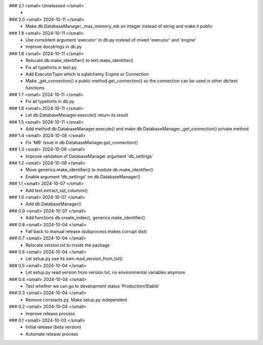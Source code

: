 ### 2.1 <small> Unreleased </small>
 -

### 2.0 <small> 2024-10-11 </small>
 - Make db.DatabaseManager._max_memory_mb an integer instead of string and make it public

### 1.9 <small> 2024-10-11 </small>
 - Use consistent argument 'executor' in db.py instead of mixed 'executor' and 'engine'
 - Improve docstrings in db.py

### 1.8 <small> 2024-10-11 </small>
 - Relocate db.make_identifier() to text.make_identifier()
 - Fix all typehints in text.py
 - Add ExecutorType which is sqlalchemy Engine or Connection
 - Make _get_connection() a public method get_connection() so the connection can be used in other db/text functions

### 1.7 <small> 2024-10-11 </small>
 - Fix all typehints in db.py

### 1.6 <small> 2024-10-11 </small>
 - Let db.DatabaseManager.execute() return its result

### 1.5 <small> 2024-10-11 </small>
 - Add method db.DatabaseManager.execute() and make db.DatabaseManager._get_connection() private method

### 1.4 <small> 2024-10-08 </small>
 - Fix 'MB' issue in db.DatabaseManager.get_connection()

### 1.3 <small> 2024-10-08 </small>
 - Improve validation of DatabaseManager argument 'db_settings'

### 1.2 <small> 2024-10-08 </small>
 - Move generics.make_identifier() to module db.make_identifier()
 - Enable argument 'db_settings' on db.DatabaseManager()

### 1.1 <small> 2024-10-07 </small>
 - Add text.extract_sql_columns()

### 1.0 <small> 2024-10-07 </small>
 - Add db.DatabaseManager()

### 0.9 <small> 2024-10-07 </small>
 - Add functions db.create_index(), generics.make_identifier()

### 0.8 <small> 2024-10-04 </small>
 - Fall back to manual release (subprocess makes corrupt dist)

### 0.7 <small> 2024-10-04 </small>
 - Relocate version.txt to inside the package

### 0.6 <small> 2024-10-04 </small>
 - Let setup.py use its own read_version_from_txt()

### 0.5 <small> 2024-10-04 </small>
 - Let setup.py read version from version.txt, no environmental variables anymore

### 0.4 <small> 2024-10-04 </small>
 - Test whether we can go to development status 'Production/Stable'

### 0.3 <small> 2024-10-04 </small>
 - Remove constants.py. Make setup.py independent

### 0.2 <small> 2024-10-04 </small>
 - Improve release process

### 0.1 <small> 2024-10-03 </small>
 - Initial release (beta version)
 - Automate release process
